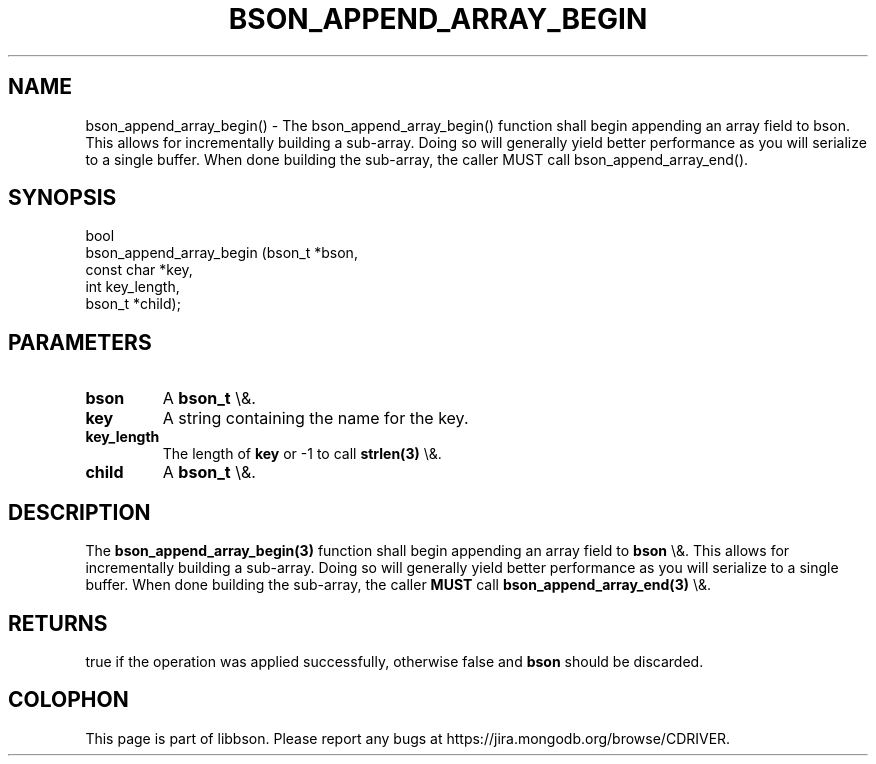 .\" This manpage is Copyright (C) 2015 MongoDB, Inc.
.\" 
.\" Permission is granted to copy, distribute and/or modify this document
.\" under the terms of the GNU Free Documentation License, Version 1.3
.\" or any later version published by the Free Software Foundation;
.\" with no Invariant Sections, no Front-Cover Texts, and no Back-Cover Texts.
.\" A copy of the license is included in the section entitled "GNU
.\" Free Documentation License".
.\" 
.TH "BSON_APPEND_ARRAY_BEGIN" "3" "2015\(hy10\(hy07" "libbson"
.SH NAME
bson_append_array_begin() \- The bson_append_array_begin() function shall begin appending an array field to bson. This allows for incrementally building a sub-array. Doing so will generally yield better performance as you will serialize to a single buffer. When done building the sub-array, the caller MUST call bson_append_array_end().
.SH "SYNOPSIS"

.nf
.nf
bool
bson_append_array_begin (bson_t     *bson,
                         const char *key,
                         int         key_length,
                         bson_t     *child);
.fi
.fi

.SH "PARAMETERS"

.TP
.B
bson
A
.B bson_t
\e&.
.LP
.TP
.B
key
A string containing the name for the key.
.LP
.TP
.B
key_length
The length of
.B key
or \(hy1 to call
.B strlen(3)
\e&.
.LP
.TP
.B
child
A
.B bson_t
\e&.
.LP

.SH "DESCRIPTION"

The
.B bson_append_array_begin(3)
function shall begin appending an array field to
.B bson
\e&. This allows for incrementally building a sub\(hyarray. Doing so will generally yield better performance as you will serialize to a single buffer. When done building the sub\(hyarray, the caller
.B MUST
call
.B bson_append_array_end(3)
\e&.

.SH "RETURNS"

true if the operation was applied successfully, otherwise false and
.B bson
should be discarded.


.B
.SH COLOPHON
This page is part of libbson.
Please report any bugs at https://jira.mongodb.org/browse/CDRIVER.
